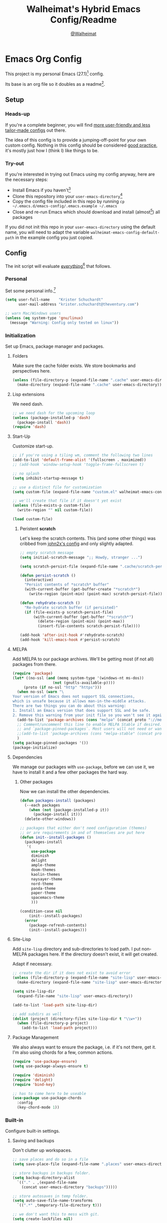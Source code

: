 #+TITLE: Walheimat's Hybrid Emacs Config/Readme
#+AUTHOR: [[https://gitlab.com/Walheimat][@Walheimat]]
#+OPTIONS: toc:nil

* Emacs Org Config

This project is my personal Emacs (27.1)[fn:1] config.

Its base is an org file so it doubles as a readme[fn:2].

#+TOC: headlines 3

** Setup

*** Heads-up

If you're a complete beginner,
you will find [[https://github.com/emacs-tw/awesome-emacs#starter-kit][more user-friendly and less tailor-made configs]] out there.

The idea of this config is to provide a jumping-off-point for your own custom config.
Nothing in this config should be considered _good practice_,
it's mostly just how I (think I) like things to be.

*** Try-out

If you're interested in trying out Emacs using my config anyway,
here are the necessary steps:

+ Install Emacs if you haven't[fn:3]
+ Clone this repository into your =user-emacs-directory=[fn:4]
+ Copy the config file included in this repo by running =cp ~/.emacs.d/emacs-config/.emacs.example ~/.emacs=
+ Close and re-run Emacs which should download and install (almost[fn:5]) all packages

If you did not init this repo in your =user-emacs-directory= using the default name,
you will need to adapt the variable =walheimat-emacs-config-default-path= in the example config you just copied.

** Config

The init script will evaluate _everything_[fn:6] that follows.

*** Personal

Set some personal info.[fn:7]

#+BEGIN_SRC emacs-lisp
(setq user-full-name    "Krister Schuchardt"
      user-mail-address "krister.schuchardt@theventury.com")

;; warn Mac/Windows users
(unless (eq system-type 'gnu/linux)
  (message "Warning: Config only tested on linux"))
#+END_SRC

*** Initialization

Set up Emacs, package manager and packages.

**** Folders

Make sure the cache folder exists.
We store bookmarks and perspectives here.

#+BEGIN_SRC emacs-lisp
(unless (file-directory-p (expand-file-name ".cache" user-emacs-directory))
  (make-directory (expand-file-name ".cache" user-emacs-directory)))
#+END_SRC

**** Lisp extensions

We need dash.

#+BEGIN_SRC emacs-lisp
;; we need dash for the upcoming loop
(unless (package-installed-p 'dash)
  (package-install 'dash))
(require 'dash)
#+END_SRC

**** Start-Up

Customize start-up.

#+BEGIN_SRC emacs-lisp
;; if you're using a tiling wm, comment the following two lines
(add-to-list 'default-frame-alist '(fullscreen . maximized))
;; (add-hook 'window-setup-hook 'toggle-frame-fullscreen t)

;; no splash
(setq inhibit-startup-message t)

;; use a distinct file for customization
(setq custom-file (expand-file-name "custom.el" walheimat-emacs-config-default-path))

;; we'll create that file if it doesn't yet exist
(unless (file-exists-p custom-file)
  (write-region "" nil custom-file))

(load custom-file)
#+END_SRC

***** Peristent *scratch*

Let's keep the scratch contents.
This (and some other things) was cribbed from [[https://www.john2x.com/emacs.html][john2x's config]] and only slightly adapted.

#+BEGIN_SRC emacs-lisp
;; empty scratch message
(setq initial-scratch-message ";; Howdy, stranger ...")

(setq scratch-persist-file (expand-file-name ".cache/scratch-persist" user-emacs-directory))

(defun persist-scratch ()
  (interactive)
  "Persist contents of *scratch* buffer"
  (with-current-buffer (get-buffer-create "*scratch*")
    (write-region (point-min) (point-max) scratch-persist-file)))

(defun rehydrate-scratch ()
  "Re-hydrate scratch buffer (if persisted)"
  (if (file-exists-p scratch-persist-file)
      (with-current-buffer (get-buffer "*scratch*")
        (delete-region (point-min) (point-max))
        (insert-file-contents scratch-persist-file))))

(add-hook 'after-init-hook #'rehydrate-scratch)
(add-hook 'kill-emacs-hook #'persist-scratch)
#+END_SRC

**** MELPA

Add MELPA to our package archives.
We'll be getting most (if not all) packages from there.

#+BEGIN_SRC emacs-lisp
(require 'package)
(let* ((no-ssl (and (memq system-type '(windows-nt ms-dos))
                  (not (gnutls-available-p))))
     (proto (if no-ssl "http" "https")))
  (when no-ssl (warn "\
Your version of Emacs does not support SSL connections,
which is unsafe because it allows man-in-the-middle attacks.
There are two things you can do about this warning:
1. Install an Emacs version that does support SSL and be safe.
2. Remove this warning from your init file so you won't see it again."))
  (add-to-list 'package-archives (cons "melpa" (concat proto "://melpa.org/packages/")) t)
  ;; Comment/uncomment this line to enable MELPA Stable if desired.  See `package-archive-priorities`
  ;; and `package-pinned-packages`. Most users will not need or want to do this.
  ;;(add-to-list 'package-archives (cons "melpa-stable" (concat proto "://stable.melpa.org/packages/")) t)
  )
(setq package-pinned-packages '())
(package-initialize)
#+END_SRC

**** Dependencies

We manage our packages with =use-package=, before we can use it,
we have to install it and a few other packages the hard way.

***** Other packages

Now we can install the other dependencies.

#+BEGIN_SRC emacs-lisp
(defun packages-install (packages)
  (--each packages
    (when (not (package-installed-p it))
      (package-install it)))
  (delete-other-windows))

;; packages that either don't need configuration (themes)
;; or are requirements in and of themselves are put here
(defun init--install-packages ()
  (packages-install
   '(
     use-package
     diminish
     delight
     ample-theme
     doom-themes
     kaolin-themes
     naysayer-theme
     nord-theme
     panda-theme
     paper-theme
     spacemacs-theme
     )))

(condition-case nil
    (init--install-packages)
  (error
    (package-refresh-contents)
    (init--install-packages)))
#+END_SRC

**** Site-Lisp

Add =site-lisp= directory and sub-directories to load path.
I put non-MELPA packages here.
If the directory doesn't exist, it will get created.

Adapt if necessary.

#+BEGIN_SRC emacs-lisp
;; create the dir if it does not exist to avoid error
(unless (file-directory-p (expand-file-name "site-lisp" user-emacs-directory))
  (make-directory (expand-file-name "site-lisp" user-emacs-directory)))

(setq site-lisp-dir
  (expand-file-name "site-lisp" user-emacs-directory))

(add-to-list 'load-path site-lisp-dir)

;; add subdirs as well
(dolist (project (directory-files site-lisp-dir t "\\w+"))
  (when (file-directory-p project)
    (add-to-list 'load-path project)))
#+END_SRC

**** Package Management

We also always want to ensure the package, i.e. if it's not there, get it.
I'm also using chords for a few, common actions.

#+BEGIN_SRC emacs-lisp
(require 'use-package-ensure)
(setq use-package-always-ensure t)

(require 'diminish)
(require 'delight)
(require 'bind-key)

;; has to come here to be useable
(use-package use-package-chords
  :config
  (key-chord-mode 1))
#+END_SRC

*** Built-in

Configure built-in settings.

**** Saving and backups

Don't clutter up workspaces.

#+BEGIN_SRC emacs-lisp
;; save places and do so in a file
(setq save-place-file (expand-file-name ".places" user-emacs-directory))

;; store backups in backups folder.
(setq backup-directory-alist
  `(("." . ,(expand-file-name
    (concat user-emacs-directory "backups")))))

;; store autosaves in temp folder.
(setq auto-save-file-name-transforms
  `((".*" ,temporary-file-directory t)))

;; we don't want this to mess with git.
(setq create-lockfiles nil)
#+END_SRC

**** Prettifying

Easy on the eyes.

#+BEGIN_SRC emacs-lisp
;; a bunch of useful modes
(show-paren-mode 1)
(global-auto-revert-mode t)
(global-hl-line-mode)
;; (add-hook 'prog-mode-hook 'linum-mode)
;; (add-hook 'prog-mode-hook 'display-line-numbers-mode)
(global-prettify-symbols-mode +1)
;; (global-whitespace-mode)
(save-place-mode 1)
(tool-bar-mode -1)
(menu-bar-mode -1)
(scroll-bar-mode -1)
(global-font-lock-mode 1)
(delete-selection-mode 1)

;; trying to not touch the mouse as much
;; (mouse-avoidance-mode 'banish)

;; simple y/n is enough
(defalias 'yes-or-no-p 'y-or-n-p)

;; I want my comments slanted and my keywords bold
;; the FiraCode font does not support this
(defun my-font-lock-hook ()
  "Slanted and enchanted."
  (set-face-attribute 'font-lock-comment-face nil :slant 'italic)
  (set-face-attribute 'font-lock-keyword-face nil :weight 'bold))

(add-hook 'font-lock-mode-hook 'my-font-lock-hook)

;; huge cursor
;; (setq x-stretch-cursor t)
#+END_SRC

**** Reasonable Settings

Make things snappier.

#+BEGIN_SRC emacs-lisp
(setq mouse-yank-at-point       t
      show-paren-delay          0.0
      read-process-output-max   (* 1024 1024) ;; 1mb
      sentence-end-double-space nil
      echo-keystrokes           0.1)
#+END_SRC

**** Indentation

I (generally) prefer tabs over spaces.
To make this work, we need to tweak a few things.

#+BEGIN_SRC emacs-lisp
(setq custom-tab-width 4)

(defun disable-tabs ()
  "Disable indent-tabs-mode."
  (interactive)
  (setq indent-tabs-mode nil))

(defun enable-tabs  ()
  "Use TAB key and turn on indent-tabs-mode."
  (interactive)
  (local-set-key (kbd "TAB") 'tab-to-tab-stop)
  (setq indent-tabs-mode t)
  (setq tab-width custom-tab-width))

(setq-default python-indent-offset    custom-tab-width ;; Python
              js-indent-level         custom-tab-width ;; Javascript
              electric-indent-inhibit t)

(setq backward-delete-char-untabify-method 'hungry)
#+END_SRC

**** Key Bindings

Change up the key bindings a bit.

I try to have most actions use user-reserved =C-c <key>= combinations,
but some =C-x <key>= mappings snuck in.

If you want to see all personal keybindings, execute =describe-personal-keybindings=.

+ =C-c a <key>= opens today's (=t=), this week's (=w=) or my personal (=p=) agenda.
+ =C-c b <key>= toggle (=t=) or shows (=s=) bookmarks.
+ =C-c c <key>= to duplicate (=d=) the current line, kill (=k=) other buffers and (=o=) open with outside program.
+ =C-c d= for docker actions.
+ =C-c t <key>= opens eshell (=e=), ansi-term (=a=) or vterm (=v=).
+ =C-c f <key>= runs ag (=a= for generic, =p= for in-project search). _Requires ag_!
+ =C-c g= opens magit status.
+ =C-c j= dumb-jumps.
+ =C-c l <key>= interacts with projects.
+ =C-c m <key>= for multiple cursors.
+ =C-c n n= opens treemacs.
+ =C-c o= for code-folding.
+ =C-c p <key>= interacts with perspectives.
+ =C-c q <key>= interacts with fly-checking.
+ =C-x r s= restarts.
+ =C-c s= uses swiper to search.
+ =C-c v <key>= jumps to char (=c=) or line (=v=) with avy.
+ =C-+= expands region.
+ =C-x C-c= opens this config org file.
+ =C-x r q= (really) quits.
+ =C-z=/=C-S-z= undos/redos.
+ =<key-chord> # #= (un-)comments.
+ =M-o= goes to the "other" window or the last buffer.
+ =M-x= opens smex.
+ =s-k= kills the whole line.
+ =s-(S)-RET= will open an indented line above (below).

Note that all bindings for external packages are declared in the [[*Packages][packages]] section.

#+BEGIN_SRC emacs-lisp
(global-set-key (kbd "C-x r q") 'save-buffers-kill-terminal)
(global-set-key
  (kbd "C-x C-c")
  (lambda () (interactive)(switch-to-buffer (find-file-noselect (expand-file-name "configuration.org" walheimat-emacs-config-default-path)))))
#+END_SRC

**** Theme

Be sure to check out [[https://peach-melpa.org/][Peach Melpa]] to find a theme you like.

If you're using the =doom-modeline=, go for a =doom-*= theme.
Otherwise the colors might clash.

#+BEGIN_SRC emacs-lisp
;; two themes and a switch
(defcustom my-dark-emacs-theme 'kaolin-galaxy
  "The quote-unquote default emacs theme.")

(defcustom my-light-emacs-theme 'paper
  "The non-default emacs theme.")

(setq my-active-theme my-dark-emacs-theme)

(defun theme-light-switch (&optional selection)
  "Switch from light to dark theme and vice-versa."
  (interactive)
  (disable-theme my-active-theme)
  (cond ((or (equal my-active-theme my-dark-emacs-theme) (equal selection 'light))  
           (load-theme my-light-emacs-theme)
           (setq my-active-theme my-light-emacs-theme))
        ((or (equal my-active-theme my-light-emacs-theme) (equal selection 'dark))
           (load-theme my-dark-emacs-theme)
           (setq my-active-theme my-dark-emacs-theme))))

;; some themes require configuration, so we only load after intialization
(add-hook 'after-init-hook '(lambda()
  (load-theme my-dark-emacs-theme)
  ;; if you don't mind some transparency
  (transparency 99)))
#+END_SRC

**** Font

Prefer FiraCode (-> mononoki -> Liberation -> DejaVu).
If Emacs runs with the custom argument =--bigger=, the default font size is 14 (instead of 10).

To get support for ligatures, install the symbol font from [[https://github.com/tonsky/FiraCode/files/412440/FiraCode-Regular-Symbol.zip][here]].

#+BEGIN_SRC emacs-lisp
(defun font-candidate (&rest fonts)
  "Return the first available font from a list of fonts."
  (--first (find-font (font-spec :name it)) fonts))

(set-face-attribute 'default nil :font (font-candidate '"Fira Code 12" "mononoki 12" "Liberation Mono 12" "DejaVu Sans Mono 12"))

(defun found-custom-arg (switch)
  "Check for custom arg and delete it right away so emacs doesn't complain."
  (let ((found-switch (member switch command-line-args)))
    (setq command-line-args (delete switch command-line-args))
    found-switch))

(if (found-custom-arg "--bigger")
  (set-default-font (font-candidate '"Fira Code 14" "mononoki 14" "Liberation Mono 14" "DejaVu Sans Mono 14")))
#+END_SRC

**** Zoning

Zone out after a couple of minutes.

#+BEGIN_SRC emacs-lisp
(require 'zone)
(zone-when-idle 180)
#+END_SRC

**** Time

I want to see the time sometimes (fullscreen).
I don't want to see the CPU load though.

#+BEGIN_SRC emacs-lisp
(setq display-time-default-load-average nil
      display-time-format               "%k:%M ")

;; note that turning this on will persist the mode in your custom.el,
;; so delete it from there if you want it gone again
(display-time-mode -1)
#+END_SRC

**** Additional Functions

Better (?) garbage collection, transparency,
and treemacs buffer check.

#+BEGIN_SRC emacs-lisp
;; check if buffer is treemacs buffer
;; similar to minibufferp
(defun treemacsbufferp ()
  "Check if this is the treemacs buffer."
  (eq (current-buffer) (treemacs-get-local-buffer)))

;; trick garbage collection
(defvar hundred-mb (* 1024 1024 100))
(defun my-minibuffer-setup-hook ()
  (setq gc-cons-threshold most-positive-fixnum))
(defun my-minibuffer-exit-hook ()
  (setq gc-cons-threshold hundred-mb))

(add-hook 'minibuffer-setup-hook #'my-minibuffer-setup-hook)
(add-hook 'minibuffer-exit-hook  #'my-minibuffer-exit-hook)

;; transparency
(defun transparency (value)
  "Sets the transparency of the frame window. 0=transparent/100=opaque"
  (interactive "nTransparency Value 0 - 100 opaque:")
  (set-frame-parameter (selected-frame) 'alpha value))

;; creating parent dirs
(defun my-create-non-existent-directory ()
  (let ((parent-directory (file-name-directory buffer-file-name)))
    (when (and (not (file-exists-p parent-directory))
      (y-or-n-p (format "Directory `%s' does not exist! Create it?" parent-directory)))
        (make-directory parent-directory t))))
(add-to-list 'find-file-not-found-functions #'my-create-non-existent-directory)
#+END_SRC

*** Packages
    
What follows is a list of MELPA packages that make Emacs even more awesome.

If you wish to know more about any of them, check out the list[fn:8] of repositories
at the end of this readme/configuration or the [[https://github.com/emacs-tw/awesome-emacs][awesome-emacs]] project.

Many packages bind keys.
Check the [[*Key Bindings][key bindings section]] if you need a list of all of them.

**** add-node-modules-path

Allows accessing a project's =node_modules=.

#+BEGIN_SRC emacs-lisp
(use-package add-node-modules-path)
#+END_SRC

**** ag

Highlight search results using the *Silver Searcher*.

This _requires_ the =ag= binary which you can get from [[https://github.com/ggreer/the_silver_searcher#installation][here]] (we will try
to download it automatically, but might fail).

#+BEGIN_SRC emacs-lisp
(use-package ag
  :ensure-system-package ag
  :init
  (setq ag-highlight-search t)
  :bind ("C-c f a" . ag)
        ("C-c f p" . ag-project))
#+END_SRC

**** all-the-icons

You need to install the icons yourself[fn:5].

#+BEGIN_SRC emacs-lisp
(use-package all-the-icons)

;; use it for dired
(use-package all-the-icons-dired
  :after all-the-icons
  :diminish
  :hook (dired-mode . all-the-icons-dired-mode))
#+END_SRC

**** ansi-term

Sometimes you need a terminal.

#+BEGIN_SRC emacs-lisp
(use-package term
  :bind ("C-c t a" . ansi-term))
#+END_SRC

**** auto-package-update

Keep packages updated (disabled for now).

#+BEGIN_SRC emacs-lisp
(use-package auto-package-update
  :disabled
  :init
  (setq auto-package-update-delete-old-versions t)
  (setq auto-package-update-hide-results        t)
  :config
  (auto-package-update-maybe))
#+END_SRC

**** avy

Jumping to (visible) lines and chars is fun if you are too lazy to use your mouse.

#+BEGIN_SRC emacs-lisp
(use-package avy
  :bind (("C-c v v" . avy-goto-line)
         ("C-c v c" . avy-goto-char)))
#+END_SRC

**** beacon

Help me find my cursor!

#+BEGIN_SRC emacs-lisp
(use-package beacon
  :config
  (beacon-mode 1)
  (setq beacon-color                             0.4
        beacon-blink-duration                    0.4
	beacon-size                              60
        beacon-blink-when-point-moves-vertically 2))
#+END_SRC

**** bm

Bookmarks are useful. I don't remember where I was. _Who are you?!_

#+BEGIN_SRC emacs-lisp
(use-package bm
  :init
  (setq-default bm-buffer-persistence t)
  (setq bm-restore-repository-on-load t
        bm-repository-file            (expand-file-name ".cache/bm-persist" user-emacs-directory)
        bm-annotate-on-create         t
        bm-highlight-style            'bm-highlight-only-fringe
        bm-cycle-all-buffers          t)
  :hook
  ((after-init   .      bm-repository-load)
   (after-save   .      bm-buffer-save)
   (kill-buffer  .      bm-buffer-save)
   (kill-emacs   .      (lambda nil
                          (bm-buffer-save-all)
                          (bm-repository-save)))
   (find-file    .      bm-buffer-restore)
   (after-revert .      bm-buffer-restore)
   (vc-before-checkin . bm-buffer-save))
  :bind
   (("C-c b s" . bm-show)
    ("C-c b n" . bm-next)
    ("C-c b b" . bm-toggle)))
#+END_SRC

**** company

Code-completion. In a box.

#+BEGIN_SRC emacs-lisp
(use-package company-box
  :diminish
  :hook (company-mode . company-box-mode))

(use-package company
  :delight " cmp"
  :init
  (setq company-prefer-capf           t
        company-minimum-prefix-length 3
        company-idle-delay            0.5)
  :hook (prog-mode . company-mode))

(use-package company-restclient
  :after company)

(use-package company-web
  :after company)
#+END_SRC

**** crux

Let's use =crux= for some editing magic.
Check the [[*Key Bindings][key bindings section]] for descriptions.

#+BEGIN_SRC emacs-lisp
(use-package crux
  :bind (("M-o"          . crux-other-window-or-switch-buffer)
         ("C-c c k"      . crux-kill-other-buffers)
         ;; need to find solution with treemacs open
         ("C-c c t"      . crux-transpose-windows)
         ("C-c c o"      . crux-open-with)
         ("S-s-<return>" . crux-smart-open-line-above)
	 ("s-<return>"   . crux-smart-open-line)
         ("s-k"          . crux-kill-whole-line)
         ("C-c c d"      . crux-duplicate-current-line-or-region)))
#+END_SRC

**** dap

Debugging using VSCode's DAP.
We register a node template for attaching to a Docker host.
I currently only use it for JavaScript and Python.

#+BEGIN_SRC emacs-lisp
(use-package dap-mode
  :delight " dap"
  :init
  ;; (require 'cl) ;; deprecated in 27
  (setq dap-python-executable       "python3"
        dap-auto-configure-features '(sessions locals breakpoints))
  :config
  (require 'dap-node)
  (require 'dap-python)
  (dap-register-debug-template
    "Node::Attach"
    (list :type "node"
          :request "attach"
          :remoteRoot "/usr/src/app"
	  :localRoot "/home/krister/theventury"
	  :port 9229
	  :name "Node::Attach"))
  :hook 
  ((js2-mode    . dap-mode)
   (python-mode . dap-mode)
   (dap-stopped . (lambda (arg) (call-interactively #'dap-hydra)))))
#+END_SRC

**** delight

Refine a couple of major-mode names.

#+BEGIN_SRC emacs-lisp
(use-package delight
  :config
  (delight 'js2-mode "js" :major)
  (delight 'emacs-lisp-mode "elisp" :major))
#+END_SRC

**** diff-hl

Refresh post magit.

#+BEGIN_SRC emacs-lisp
(use-package diff-hl
  :init
  (global-diff-hl-mode)
  :hook (magit-post-refresh . diff-hl-magit-post-refresh))
#+END_SRC

**** diminish

See individual =use-package= declarations as well, since we delight in/diminish them there.

#+BEGIN_SRC emacs-lisp
(use-package diminish
  :config
  (diminish 'eldoc-mode))
#+END_SRC

**** dimmer

Dim inactive frames.
Make dimmed frames a bit dimmer.

#+BEGIN_SRC emacs-lisp
(use-package dimmer
  :diminish
  :init
  (setq dimmer-fraction       0.3
        dimmer-adjustmentmode :both)  
  :config
  (dimmer-configure-org)
  (dimmer-configure-magit)
  (dimmer-configure-hydra)
  (dimmer-mode t))
#+END_SRC

**** dired-filter

This package is awesome.

#+BEGIN_SRC emacs-lisp
(use-package dired-filter
  :diminish "def")
#+END_SRC

**** docker

I use Docker a lot, don't always have to use the command line.

#+BEGIN_SRC emacs-lisp
(use-package docker
  :bind ("C-c d" . docker))
#+END_SRC

**** doom-modeline

Busier and prettier modeline.
Note that this packag requires you to install `all-the-icons` fonts[fn:5].

#+BEGIN_SRC emacs-lisp
(use-package doom-modeline
  :init
  (setq doom-modeline-project-detection 'projectile
        doom-modeline-minor-modes       t
        doom-modeline-buffer-encoding   nil)
  :config
  (doom-modeline-mode 1))
#+END_SRC

**** drag stuff

Use the default key bindings.

#+BEGIN_SRC emacs-lisp
(use-package drag-stuff
  :delight " drg"
  :hook (prog-mode . drag-stuff-mode)
  :config
  (drag-stuff-define-keys))
#+END_SRC

**** dumb-jump

Jump to definitions (in other files).
Configure it for =ivy=.

#+BEGIN_SRC emacs-lisp
(use-package dumb-jump
  :init
  (add-hook 'xref-backend-functions #'dumb-jump-xref-activate)
  (setq dumb-jump-selector       'ivy
        dumb-jump-force-searcher 'ag)
  :config
  (dumb-jump-mode)
  :bind ("C-c j" . xref-find-definitions))
#+END_SRC

**** eshell

Set up eshell.

#+BEGIN_SRC emacs-lisp
(use-package eshell
  :hook (eshell-mode . my-eshell-mode-hook)
  :bind ("C-c t e" . eshell))

(use-package esh-autosuggest)

(use-package eshell-prompt-extras)

(use-package eshell-syntax-highlighting
  :config
  (eshell-syntax-highlighting-global-mode))

(defun setup-eshell-ivy-completion ()
  (define-key eshell-mode-map [remap eshell-pcomplete] 'completion-at-point))

(defun my-eshell-mode-hook ()
  "Hooks for eshell mode."
  (esh-autosuggest-mode)
  (setup-eshell-ivy-completion))

;; override how clearing the eshell works
(defun eshell/clear ()
  "Clear the shell by truncating everything."
  (interactive)
  (let ((eshell-buffer-maximum-lines 0)) (eshell-truncate-buffer)))

(with-eval-after-load "esh-opt"
  (autoload 'epe-theme-lambda "eshell-prompt-extras")
  (setq eshell-highlight-prompt nil
        eshell-prompt-function 'epe-theme-lambda))
#+END_SRC

**** evilnc

Comment code like in =vim=, evil, evil =vim=.

#+BEGIN_SRC emacs-lisp
(use-package evil-nerd-commenter
  :chords ("##" . evilnc-comment-or-uncomment-lines))
#+END_SRC

**** expand-region

One thing that can be a bit tricky is selecting regions, not anymore.

#+BEGIN_SRC emacs-lisp
(use-package expand-region
  :bind ("C-+" . er/expand-region))
#+END_SRC

**** find-file-in-project

Finding files by name should be easy (disabled in favor of projectile for now).

#+BEGIN_SRC emacs-lisp
(use-package find-file-in-project)
#+END_SRC

**** fira-code

I use FiraCode, this mode allows us to use ligatures.

#+BEGIN_SRC emacs-lisp
(use-package fira-code-mode
  :diminish
  ;; use fira mode if it's the default font and the symbol font is installed
  :if (and (x-list-fonts "Fira Code Symbol") (string= "Fira Code" (face-attribute 'default :family)))
  :custom (fira-code-mode-disabled-ligatures '("[]" "x"))  ; ligatures you don't want
  :hook prog-mode)                                         ; mode to enable fira-code-mode in
#+END_SRC

**** flycheck

=flycheck= is for all of our linting/code quality needs.
I prefer pop-ups over mode-line info.

#+BEGIN_SRC emacs-lisp
;; (use-package flycheck-popup-tip)
(use-package flycheck
  :delight " fly"
  :init
  (setq flycheck-keymap-prefix (kbd "C-c q"))
  :hook ((flycheck-mode . my-use-eslint-from-node-modules)
         (flycheck-mode . my-use-tslint-from-node-modules)
	 (flycheck-mode . flycheck-popup-tip-mode)
))
#+END_SRC

**** flyspell

My spelling is bad.
Use American English for flyspell.

#+BEGIN_SRC emacs-lisp
(use-package flyspell
  :delight " fsp"
  :init
  (setq ispell-dictionary "american")
  (setq flyspell-issue-message-flag nil))

(use-package flyspell-correct
  :after flyspell
  :bind (:map flyspell-mode-map ("C-c q c" . flyspell-correct-wrapper)))

(use-package flyspell-correct-ivy
  :after flyspell-correct)
#+END_SRC

**** gitignore-mode

Syntax highlighting.

Necessary even for =.gitignore= files.

#+BEGIN_SRC emacs-lisp
(use-package gitignore-mode
  :mode "^.gitignore")
#+END_SRC

**** git-timemachine

If you want to go back in time and point fingers at the progenitors of doom.

#+BEGIN_SRC emacs-lisp
(use-package git-timemachine)
#+END_SRC

**** golden-ratio

Use the golden ratio.

#+BEGIN_SRC emacs-lisp
(use-package golden-ratio
  :diminish
  :config
  (golden-ratio-mode 1))
#+END_SRC

**** google-this

If you're too lazy to copy and paste.

#+BEGIN_SRC emacs-lisp
(use-package google-this
  :diminish
  :bind ("C-c u" . 'google-this-mode-submap)
  :config
  (google-this-mode 1))
#+END_SRC

**** highlight-indent-guides

Show indentation.

#+BEGIN_SRC emacs-lisp
(use-package highlight-indent-guides
  ;; don't need to see this
  :diminish highlight-indent-guides-mode
  :init
  (setq highlight-indent-guides-method 'character)
  :hook (prog-mode . highlight-indent-guides-mode))
#+END_SRC

**** highlight numbers

Make numbers stand out.

#+BEGIN_SRC emacs-lisp
(use-package highlight-numbers
  :hook (prog-mode . highlight-numbers-mode))

#+END_SRC

**** hl-todo

Highlight =TODO=, =FIXME= etc. in prog modes.

#+BEGIN_SRC emacs-lisp
(use-package hl-todo
  :hook (prog-mode . hl-todo-mode))
#+END_SRC

**** hydra

We use hydra to trigger grouped actions.

#+BEGIN_SRC emacs-lisp
(use-package hydra)
#+END_SRC

**** ivy

We use =ivy= for narrowing our options.
=swiper= is an alternative for normal search.

#+BEGIN_SRC emacs-lisp
;; change to ivy-switch-buffer if you don't use perspective
(defalias 'my-switch-buffer 'persp-ivy-switch-buffer)

(use-package swiper
  :after ivy
  :chords ((",." . my-switch-buffer))
  :bind ("C-c s" . swiper))

(use-package ivy
  :diminish
  :init
  (setq ivy-use-virtual-buffers      t
        enable-recursive-minibuffers t)
  :bind (("C-x b" . my-switch-buffer))
  :config
  (ivy-mode 1))

(defun ivy-rich-switch-buffer-icon (candidate)
 (with-current-buffer
      (get-buffer candidate)
    (let ((icon (all-the-icons-icon-for-mode major-mode)))
      (if (symbolp icon)
          (all-the-icons-icon-for-mode 'fundamental-mode)
        icon))))

(use-package ivy-rich
  :after ivy
  :init
  (setcdr (assq t ivy-format-functions-alist) #'ivy-format-function-line)
  (setq ivy-rich-display-transformers-list
      '(my-switch-buffer
        (:columns
         ((ivy-rich-switch-buffer-icon (:width 2))
          (ivy-rich-candidate (:width 30))
          (ivy-rich-switch-buffer-size (:width 7))
          (ivy-rich-switch-buffer-indicators (:width 4 :face error :align right))
          (ivy-rich-switch-buffer-major-mode (:width 12 :face warning))
          (ivy-rich-switch-buffer-project (:width 15 :face success))
          (ivy-rich-switch-buffer-path (:width (lambda (x) (ivy-rich-switch-buffer-shorten-path x (ivy-rich-minibuffer-width 0.3))))))
         :predicate
         (lambda (cand) (get-buffer cand)))))
  :config
  (ivy-rich-mode 1))
#+END_SRC

**** kaolin

This is a themes collection I sometimes pick from.

#+BEGIN_SRC emacs-lisp
(use-package kaolin-themes
  :init
  (setq kaolin-ocean-alt-bg                      t
        kaolin-themes-italic-comments            t
        kaolin-themes-git-gutter-solid           t
        ;; modeline border
	kaolin-themes-modeline-border            nil
        ;; distinct background for fringe and line numbers
        kaolin-themes-distinct-fringe            t
        ;; distinct colors for company popup scrollbar
        kaolin-themes-distinct-company-scrollbar t)
  :config
  ;; treemacs
  (kaolin-treemacs-theme))
#+END_SRC

**** kubernetes

Who doesn't like pods and stuff?

#+BEGIN_SRC emacs-lisp
(use-package kubernetes
  :commands (kubernetes-overview))
#+END_SRC

**** lsp

Prefer =capf=, bigger delay.

If you use Elixir, get the language server from [[https://github.com/elixir-lsp/elixir-ls][here]].

#+BEGIN_SRC emacs-lisp
;; you need to install the language server manually and point to the release
(setq elixir-ls-release-location (expand-file-name "ls/elixir" user-emacs-directory))
(if (file-exists-p (expand-file-name "language_server.sh" elixir-ls-release-location))
  (add-to-list 'exec-path elixir-ls-release-location)
  (add-hook 'elixir-mode-hook 'lsp))

(use-package lsp-mode
  :init
  (setq lsp-completion-provider :capf
        lsp-prefer-capf         t
        lsp-idle-delay          1.5)
  ;; (setq lsp-semantic-highlighting t)
  :config
  ;; ignore elixir build and dependency folders
  (add-to-list 'lsp-file-watch-ignored "[/\\\\]_build$")
  (add-to-list 'lsp-file-watch-ignored "[/\\\\]deps$"))

(use-package lsp-ui)
#+END_SRC

**** magit

Version control has never been this easy before.

#+BEGIN_SRC emacs-lisp
(use-package magit
  :bind ("C-c g" . magit-status))
#+END_SRC

**** mode-line-bell

Make the bell visual.

#+BEGIN_SRC emacs-lisp
(use-package mode-line-bell
  :config
  (mode-line-bell-mode))
#+END_SRC

**** multiple-cursors

Sometimes a lot of things are similarly wrong.
It's nice to change everything at once.

#+BEGIN_SRC emacs-lisp
(use-package multiple-cursors
  :bind
  (("C-c m n" . mc/mark-next-like-this)
   ("C-c m p" . mc/mark-previous-like-this)
   ("C-c m a" . mc/mark-all-like-this)))
#+END_SRC

**** mwim

Move where I want. Useful for comments.

#+BEGIN_SRC emacs-lisp
(use-package mwim
  :bind (("C-a" . mwim-beginning)
         ("C-e" . mwim-end)))
#+END_SRC

**** origami

Code folding. Unfortunately has some performance issues.

#+BEGIN_SRC emacs-lisp
(use-package origami
  :init
  (setq origami-fold-replacement "⋯")
  :hook (prog-mode . origami-mode)
  :bind (("C-c o" . origami-toggle-node)))
#+END_SRC

**** perspective

Have some perspective, man.

#+BEGIN_SRC emacs-lisp
;; default is "main"
(setq my-default-perspective "walheimat")

(use-package perspective
  :custom-face
  (persp-selected-face ((t (:weight bold :foreground "burlywood"))))
  :init
  (setq persp-modestring-dividers '("(" ")" "/")
        persp-initial-frame-name  my-default-perspective
        persp-state-default-file  (expand-file-name ".cache/persp-persist" user-emacs-directory)
        persp-mode-prefix-key     (kbd "C-c p"))
  :config
  (persp-mode))

;; not sure there's much benefit to this
(use-package persp-projectile
  :disabled
  :after perspective
  :bind ("C-c ö" . projectile-persp-switch-project))

;; no idea why putting this in :hook kills the package
(add-hook 'kill-emacs-hook #'persp-state-save)
#+END_SRC

**** prettier-js

Format code quickly.

#+BEGIN_SRC emacs-lisp
(use-package prettier-js
  :init
  ;; you might want to remove/edit this
  (setq prettier-js-args '("--print-width" "91")))
#+END_SRC

**** projectile

Projects in Emacs.
You don't really _need_ treemacs.

#+BEGIN_SRC emacs-lisp
(use-package projectile
  :diminish " pjt"
  :init
  (setq projectile-completion-system     'ivy
        projectile-mode-line-function    '(lambda() (format " {%s}" (projectile-project-name)))
        projectile-switch-project-action #'projectile-dired
        projectile-sort-order            'recentf)
  :config
  ;; (add-to-list 'projectile-globally-ignored-directories "node_modules")
  ;; (add-to-list 'projectile-globally-ignored-directories "build")
  (add-to-list 'projectile-other-file-alist '("org" "org_archive"))
  (add-to-list 'projectile-other-file-alist '("org_archive" "org"))
  (define-key projectile-mode-map (kbd "C-c l") 'projectile-command-map)
  (projectile-mode +1))
#+END_SRC

**** rainbow

Show colors in source code and make delimiters stand out.

#+BEGIN_SRC emacs-lisp
(use-package rainbow-delimiters
  :hook (prog-mode . rainbow-delimiters-mode))

(use-package rainbow-mode
  :diminish
  :hook (prog-mode . rainbow-mode))
#+END_SRC

**** restart-emacs

Sometimes I restart for fun.

#+BEGIN_SRC emacs-lisp
(use-package restart-emacs
  :init
  (setq restart-emacs-restore-frames t)
  :bind ("C-x r s" . restart-emacs))
#+END_SRC

**** restclient

Postman is passé.
I use a =.http= file extension for my request examples.

#+BEGIN_SRC emacs-lisp
(use-package restclient
  :mode ("\\.http\\'" . restclient-mode))
#+END_SRC

**** request

Not used yet, but will in the future.

#+BEGIN_SRC emacs-lisp
(use-package request)
#+END_SRC

**** s

String manipulation utility.

#+BEGIN_SRC emacs-lisp
(use-package s)
#+END_SRC

**** smartparens

Create a pairs automatically.

#+BEGIN_SRC emacs-lisp
(use-package smartparens
  :diminish smartparens-mode
  :init
  (require 'smartparens-config)
  :hook (prog-mode . smartparens-mode))
#+END_SRC

**** smeargle

Highlight sections by edit date.

#+BEGIN_SRC emacs-lisp
;; make it toggle
(defvar smeargle-on nil)

(defun smeargle-toggle ()
  (interactive)
  (if smeargle-on
    (progn
      (setq smeargle-on nil)
      (smeargle-clear))
    (progn
      (setq smeargle-on t)
      (smeargle))))

(use-package smeargle)
#+END_SRC

**** smex

Show completions for =M-x= in a buffer.

#+BEGIN_SRC emacs-lisp
(use-package smex
  :bind ("M-x" . smex))
#+END_SRC

**** smooth-scrolling

Smooth scrolling at the margins using =C-n= and =C-p=.

#+BEGIN_SRC emacs-lisp
(use-package smooth-scrolling
  :init
  (setq smooth-scroll-margin 4)
  :config
  (smooth-scrolling-mode 1))
#+END_SRC

**** so-long

This mode is included in Emacs > 27. Still using 26 here.

#+BEGIN_SRC emacs-lisp
(use-package so-long
  :config
  (global-so-long-mode 1))
#+END_SRC

**** symon

Show some system stats when nothing else is going on.

#+BEGIN_SRC emacs-lisp
(use-package symon
  :init
  (setq symon-sparkline-type 'bounded
        symon-delay          10
	symon-monitors
			     '(symon-linux-cpu-monitor
			       symon-linux-memory-monitor
			       symon-linux-network-rx-monitor
			       symon-linux-network-tx-monitor))
  :config
  (symon-mode))
#+END_SRC

**** telephone-line

A slightly nicer mode-line (disabled in favor of doom-modeline for now).

#+BEGIN_SRC emacs-lisp
(use-package telephone-line
  :disabled
  :init
  (setq telephone-line-lhs
    '((evil   . (telephone-line-buffer-segment))
      (accent . (telephone-line-vc-segment))
      (nil    . (telephone-line-minor-mode-segment
		 telephone-line-process-segment))))
  (setq telephone-line-rhs
    '((nil    . (telephone-line-misc-info-segment
                 telephone-line-flycheck-segment))
      (accent . (telephone-line-major-mode-segment))
      (evil  . (telephone-line-airline-position-segment))))
  (setq telephone-line-primary-right-separator 'telephone-line-identity-left
        telephone-line-secondary-right-separator 'telephone-line-identity-hollow-left
        telephone-line-primary-left-separator 'telephone-line-identity-right
        telephone-line-secondary-left-separator 'telephone-line-identity-hollow-right)
  :config
  (telephone-line-mode t))
#+END_SRC

**** treemacs

I'm now a fan of =dired=, but sometimes the "ineluctable modality of the 
visible" is nice, so let's show some _dirs_.

#+BEGIN_SRC emacs-lisp
(use-package treemacs
  :disabled
  :defer t
  :init
  (with-eval-after-load 'winum
    (define-key winum-keymap (kbd "M-0") #'treemacs-select-window))
  :config
  (progn
    (setq treemacs-indentation                   1
          treemacs-width                         35
	  treemacs-position                      'left
	  treemacs-move-forward-on-expand        t
	  treemacs-follow-after-init             nil
          treemacs-indentation-string            " ⁝ "
          treemacs-is-never-other-window         t
	  treemacs-no-delete-other-windows       nil
          treemacs-persist-file                  (expand-file-name ".cache/treemacs-persist" user-emacs-directory)
          treemacs-show-hidden-files             t
          treemacs-file-event-delay              1000)

    (treemacs-follow-mode t)
    (treemacs-filewatch-mode t)
    (treemacs-fringe-indicator-mode t)

    (pcase (cons (not (null (executable-find "git")))
               (not (null treemacs-python-executable)))
      (`(t . t)
        (treemacs-git-mode 'deferred))
      (`(t . _)
        (treemacs-git-mode 'extended))))
  :bind
    (:map global-map
        ("M-0"       . treemacs-select-window)
        ("C-c n 1"   . treemacs-delete-other-windows)
        ("C-c n n"   . treemacs)
        ("C-c n b"   . treemacs-bookmark)
        ("C-c n M-t" . treemacs-find-tag)))

;; (use-package treemacs-evil
;;   :after treemacs evil)

(use-package treemacs-projectile
  :disabled
  :after treemacs projectile)

(use-package treemacs-icons-dired
  :disabled
  :after treemacs dired
  :config (treemacs-icons-dired-mode))

(use-package treemacs-magit
  :disabled
  :after treemacs magit)

;; this supposedly works with perspective but it fails
(use-package treemacs-persp
  :disabled
  :after treemacs persp-mode
  :config (treemacs-set-scope-type 'Perspectives))

;; start with treemacs open (or not)
;; (treemacs)
#+END_SRC

**** undo-fu

Undoing un-undoing is weird in Emacs.

#+BEGIN_SRC emacs-lisp
(use-package undo-fu
  :init
  (global-unset-key (kbd "C-z"))
  :bind ("C-z"   . undo-fu-only-undo)
        ("C-S-z" . undo-fu-only-redo))
#+END_SRC

**** use-package-ensure-system-package

Ensure binaries.

#+BEGIN_SRC emacs-lisp
(use-package use-package-ensure-system-package)
#+END_SRC

**** vterm

Vterm might require you to have built Emacs from source.
Also, if you're on an older Ubuntu version (like my work PC),
the =libvterm= package might be too old. 

#+BEGIN_SRC emacs-lisp
(unless (version< emacs-version "27.0")
  (use-package vterm
    :bind ("C-c t v" . vterm)
    :config
    (setq vterm-kill-buffer-on-exit t)))
#+END_SRC

**** which-key

Show the next possible key presses towards an action.

#+BEGIN_SRC emacs-lisp
(use-package which-key
  :diminish
  :init
  ;; big enough to not mess up avy line search
  (setq which-key-idle-delay 1.5)
  :config
  (which-key-mode))
#+END_SRC

**** writeroom-mode

Create a room of one's own.
I use a different (light) theme here.

#+BEGIN_SRC emacs-lisp
(use-package writeroom-mode
  :hook ((writeroom-mode-enable  . (lambda() (theme-light-switch 'light)))
         (writeroom-mode-disable . (lambda() (theme-light-switch 'dark))))
  :bind ("C-c w" . writeroom-mode))
#+END_SRC

**** yasnippet

Use snippets in prog mode buffers.
Because I also use company, =yas-expand= is mapped to =C-c y=.

#+BEGIN_SRC emacs-lisp
(use-package yasnippet-snippets
  :after yasnippet
  :config
  (yas-reload-all))

(use-package yasnippet
  :delight " yas"
  :init
  (define-key yas-minor-mode-map (kbd "<tab>") nil)
  (define-key yas-minor-mode-map (kbd "TAB") nil)
  (define-key yas-minor-mode-map (kbd "C-c y") #'yas-expand)
  ;; :config
  ;; (add-hook 'company-mode-hook (lambda ()
  ;;   (substitute-key-definition 'company-complete-common
  ;;                              'company-yasnippet-or-completion
  ;;                               company-active-map)))
  :hook (prog-mode . yas-minor-mode))

;; (defun company-yasnippet-or-completion ()
;;   (interactive)
;;   (let ((yas-fallback-behavior nil))
;;     (unless (yas-expand)
;;       (call-interactively #'company-complete-common))))
#+END_SRC

**** zoom

Use the golden ratio between (in-)active buffers.

This is buggy sometimes, so I prefer =golden-ratio=.

#+BEGIN_SRC emacs-lisp
(use-package zoom
 :disabled
 :diminish
 :init 
 (custom-set-variables
   '(zoom-size '(0.618 . 0.618)))
 :config
 (zoom-mode 1))
#+END_SRC

*** Mode Configs

Configure modes.

**** angular mode

You might think Angular is dead and you'd be right but not everyone knows yet.

#+BEGIN_SRC emacs-lisp
(use-package angular-mode
  :mode ("\\.component.css\\'" . css-mode)
  :init
  ;; adapt, obviouisly
  (setq lsp-clients-angular-language-server-command
    '("node"
      "/home/krister/.config/nvm/12.16.1/lib/node_modules/@angular/language-server"
      "--ngProbeLocations"
      "/home/krister/.config/nvm/12.16.1/lib/node_modules"
      "--tsProbeLocations"
      "/home/krister/.config/nvm/12.16.1/lib/node_modules"
      "--stdio")))
#+END_SRC

**** crontab mode

It's time to deal with this.

#+BEGIN_SRC emacs-lisp
(use-package crontab-mode)
#+END_SRC

**** lisp mode

Enable =flycheck=.

#+BEGIN_SRC emacs-lisp
(defun my-elisp-mode-hook ()
  "Hooks for lisp interaction mode."
  (flycheck-mode 1))

(add-hook 'emacs-lisp-mode-hook 'my-elisp-mode-hook)
#+END_SRC

**** css mode

Just activate flycheck and tabs for now.

#+BEGIN_SRC emacs-lisp
(defun my-css-mode-hook ()
  "Hooks for css mode."
  (add-node-modules-path)
  (enable-tabs)
  (flycheck-mode))

(add-hook 'css-mode-hook 'my-css-mode-hook)
#+END_SRC

**** dockerfile mode

Make =Dockerfiles= look nice.

#+BEGIN_SRC emacs-lisp
(use-package dockerfile-mode
  :mode "^Dockerfile")
#+END_SRC

**** elixir mode

Enable =flycheck=.

#+BEGIN_SRC emacs-lisp
(use-package elixir-mode
  :hook (elixir-mode . my-elixir-mode-hook))

(defun my-elixir-mode-hook ()
  "Hooks for elixir mode."
  (lsp)
  (flycheck-mode))
#+END_SRC

**** haskell mode

Don't use haskell much yet.

#+BEGIN_SRC emacs-lisp
(use-package haskell-mode)
#+END_SRC

**** json mode

Enable =flycheck=.

#+BEGIN_SRC emacs-lisp
(use-package json-mode
  :hook (json-mode . flycheck-mode))
#+END_SRC

**** js2 mode

Enable =flycheck= and disable internal checker.

#+BEGIN_SRC emacs-lisp
(use-package js2-mode
  :mode "\\.js\\'"
  :init
  (setq-default js2-show-parse-errors nil
                js2-strict-missing-semi-warning nil)
  :hook (js2-mode . my-js2-mode-hook))

(defun my-js2-mode-hook ()
  "Hooks for js2 mode."
  (enable-tabs)
  (add-node-modules-path)
  (flycheck-mode 1)
  (rainbow-delimiters-mode)
  (add-hook 'local-write-file-hooks
    (lambda ()
      (delete-trailing-whitespace)
        nil))
)
#+END_SRC

**** lua mode

Why not. It can be awesome.

#+BEGIN_SRC emacs-lisp
(use-package lua-mode)
#+END_SRC

**** markdown mode

Markdown. Sometimes you need it.

#+BEGIN_SRC emacs-lisp
(use-package markdown-mode)
#+END_SRC

**** org mode

Org mode is the best thing about Emacs. Check out the [[https://orgmode.org/manual/][manual]].

***** The Mode Itself

Use bullets mode and make the ellipses bendy arrows. When a =TODO= is =DONE=, log a note.
We also make the sequence from =TODO= to =DONE= more granular and add another =DONE=-like
state =CANCELLED=.

#+BEGIN_SRC emacs-lisp
(use-package org-bullets
  :hook (org-mode . (lambda() (org-bullets-mode t))))

;; use org-mode for presentations
(use-package org-present)

;; change if necessary
(defconst my-org-directory (expand-file-name "org" "~"))
(unless (file-directory-p my-org-directory)
  (make-directory my-org-directory))

(use-package org
  ;; disable drag-stuff-mode in org-mode
  :hook (org-mode . (lambda() (drag-stuff-mode -1)))
  :config
  ;; sometimes md export is missing
  (require 'ox-md nil t)
  :init
  (setq org-ellipsis                   "↷"
	org-log-done                   t
	org-startup-truncated          nil
        org-startup-folded             'showeverything
	org-directory                  my-org-directory
	org-default-notes-file         (concat org-directory "/notes.org")
	org-startup-with-inline-images t
	org-todo-keywords
	  '((sequence "TODO(t)" "IN PROGRESS(p)" "WAITING(w)" "|" "DONE(d)" "CANCELLED(c)")))
  (add-to-list 'org-global-properties
               '("Effort_ALL". "30m 1h 2h 4h 6h 1d 2d")))

(setq org-log-done                           'note
      org-clock-idle-time                    nil
      org-clock-continuously                 nil
      org-clock-persist                      t
      org-clock-in-switch-to-state           "IN PROGRESS"
      org-clock-in-resume                    nil
      org-clock-report-include-clocking-task t
      org-clock-out-remove-zero-time-clocks  t
      ;; Too many clock entries clutter up a heading
      org-log-into-drawer                    t
      org-clock-into-drawer                  1)

(require 'org-install)
(setq org-modules                     '(org-habit org-info)
      org-habit-graph-column          105
      ;; this doesn't seem to affect anything
      org-archive-subtree-save-file-p t)

(org-load-modules-maybe t)

(defun org-make-habit()
    (interactive)
    (org-set-property "STYLE" "habit"))

(setq org-use-speed-commands t
      org-speed-commands-user
      '(
        ("w" widen)
        ("n" org-narrow-to-subtree)
	;; defaults are I and O
	("i" org-clock-in)
	("o" org-clock-out)
        ("a" org-archive-subtree)
        ("r" org-clock-report)))

;; tags differentiated by # and @
(setq org-tag-alist '(
  ;; depth
  ("#immersive" . ?i)
  ("#process"   . ?p)
  ;; context
  ("@work"      . ?w)
  ("@home"      . ?h)
  ("@away"      . ?a)
  ("@repeated"  . ?r)
  ;; time
  ("@short"     . ?<)
  ("@medium"    . ?=)
  ("@long"      . ?>)
  ;; energy
  ("@easy"      . ?1)
  ("@average"   . ?2)
  ("@challenge" . ?3)
  ;; category
  ("@dev"       . ?d)
  ("@bla"       . ?b)
  ("@edu"       . ?e)
))
#+END_SRC

***** Agendas

Everything concerning agendas.
This is mostly based on [[https://github.com/mwfogleman/.emacs.d/blob/master/michael.org][mwfogleman]]'s emacs config.

#+BEGIN_SRC emacs-lisp
(use-package org-super-agenda
  :init
  (org-super-agenda-mode)
  (defun my-org-super-agenda ()
    (interactive)
    (let ((org-super-agenda-groups
           '((:name "Schedule"
                    :time-grid t)
	     (:discard (:anything t))
             )))
      (org-agenda nil "a")))

  (defun my-org-super-agenda-today ()
    (interactive)
    (let ((org-super-agenda-groups
           '((:name "Schedule"
              :time-grid t)
             (:name "Unscheduled"
              :scheduled nil)
	     (:name "Leftovers"
              :and (
                :todo ("IN PROGRESS" "WAITING")
                :scheduled past
                :not (:tag "@repeated")))
	     (:discard (:anything t))
	      )))
      (org-agenda nil "a")
      (org-agenda-day-view)))

  (defun my-personal-agenda ()
    (interactive)
    (let ((org-super-agenda-groups
           '((:discard (:tag ("@work"))))))
      (org-agenda nil "a")
      (org-agenda-day-view)))

  (bind-keys ("C-c a t" . my-org-super-agenda-today)
             ("C-c a p" . my-personal-agenda)
             ("C-c a w" . my-org-super-agenda)))

;; we hide all @-tags
(setq org-agenda-hide-tags-regexp "@")

;; I put all of my tasks into a subfolder `tasks` inside the org directory
(defconst my-agenda-tasks-directory
  (expand-file-name "tasks" org-directory)
  "One-size-fits-all directory for agenda tasks.")
(unless (file-directory-p my-agenda-tasks-directory)
  (make-directory my-agenda-tasks-directory))
(setq org-agenda-files `(,my-agenda-tasks-directory))

;; more cool stuff rom mwfogleman's emacs.d
(defhydra hydra-org-clock (:color blue :hint nil)
  "
Clock   In/out^     ^Edit^   ^Summary     (_?_)
-----------------------------------------
        _i_n         _e_dit   _g_oto entry
        _c_ontinue   _q_uit   _d_isplay
        _o_ut        ^ ^      _r_eport
      "
  ("i" org-clock-in)
  ("o" org-clock-out)
  ("c" org-clock-in-last)
  ("e" org-clock-modify-effort-estimate)
  ("q" org-clock-cancel)
  ("g" org-clock-goto)
  ("d" org-clock-display)
  ("r" org-clock-report)
  ("?" (org-info "Clocking commands")))

(defhydra hydra-org-agenda-clock (:color blue :hint nil)
  "
Clock   In/out^
-----------------------------------------
        _i_n
        _g_oto entry
        _o_ut
        _q_uit
      "
  ("i" org-agenda-clock-in)
  ("o" org-agenda-clock-out)
  ("q" org-agenda-clock-cancel)
  ("g" org-agenda-clock-goto))

(bind-keys :map org-mode-map
           ("C-c h" . hydra-org-clock/body)
           :map org-agenda-mode-map
           ("C-c h" . hydra-org-agenda-clock/body))
#+END_SRC

**** python mode

Enable =flycheck=.
This mode is built-in.

#+BEGIN_SRC emacs-lisp
(use-package python
  :hook (python-mode . my-python-mode-hook)
  :init
  ;; use python3 as default python command
  (setq py-python-command        "python3"
        python-shell-interpreter "python3"))

(defun my-python-mode-hook ()
  "Hooks for python mode."
  (message "Sssnake_case!")
  (flycheck-mode 1)
  (add-hook 'local-write-file-hooks
    (lambda ()
      (delete-trailing-whitespace)
        nil)))
#+END_SRC

**** rjsx mode

Pretty much like js2.

#+BEGIN_SRC emacs-lisp
(use-package rjsx-mode
  :mode "\\.jsx\\'"
  :hook (rjsx-mode . my-rjsx-mode-hook))

(defun rjsx-indent ()
  (interactive)
  (setq-local indent-line-function 'js-jsx-indent-line))

(defun my-rjsx-mode-hook ()
  "Hooks for rjsx mode."
  (add-node-modules-path)
  (enable-tabs)
  (flycheck-mode)
  (rjsx-indent)
  (add-hook 'local-write-file-hooks
    (lambda ()
      (delete-trailing-whitespace)
        nil)))
#+END_SRC

**** typescript mode

Enable =lsp=, =flycheck=.

#+BEGIN_SRC emacs-lisp
(use-package typescript-mode
  :mode "\\.ts\\'"
  :hook (typescript-mode . my-typescript-mode-hook))

(defun my-typescript-mode-hook ()
  "Hooks for typescript mode."
  (enable-tabs)
  (add-node-modules-path)
  (flycheck-mode 1)
  (lsp)
  (add-hook 'local-write-file-hooks
    (lambda ()
      (delete-trailing-whitespace)
        nil)))
#+END_SRC

**** web mode

Web mode uses =flycheck=, prompts user if =lsp= should be enabled.

#+BEGIN_SRC emacs-lisp
(use-package web-mode
  :hook (web-mode . my-web-mode-hook)
  :init
  (setq web-mode-comment-style 2)
  :mode ("\\.vue\\'"
         "\\.component.html\\'"
         "\\.ejs\\'"))

(defun my-web-mode-hook ()
  "Hooks for web mode."
  (enable-tabs)
  (web-mode-use-tabs)
  (add-node-modules-path)
  (if (y-or-n-p "Do you want to enable lsp?")
        (lsp))
  (flycheck-mode)
  (add-hook 'local-write-file-hooks
    (lambda ()
      (delete-trailing-whitespace)
        nil)))
#+END_SRC

**** yaml mode

Sometimes you need YAMLs.

#+BEGIN_SRC emacs-lisp
(use-package yaml-mode)
#+END_SRC

*** Tweaks

Some things don't always work out-of-the-box.

**** Finding ESLint

ESLint configs can be found using a file, not a directory.

#+BEGIN_SRC emacs-lisp
(defun flycheck-eslint-config-exists-p ()
  "Whether there is a valid eslint config for the current buffer."
  (let* ((executable (flycheck-find-checker-executable 'javascript-eslint))
         (exitcode (and executable (call-process executable nil nil nil
                                                 "--print-config" ".eslintrc"))))
    (eq exitcode 0)))
#+END_SRC

**** Switch Between Language Server and TSLint

This is not good code, but =lsp= doesn't play nice with =tslint=.

#+BEGIN_SRC emacs-lisp
(defun switch-to-tslint ()
  (lsp-disconnect)
  (setq flycheck-checker 'typescript-tslint))

(defun switch-back-to-lsp ()
  (lsp)
  (setq flycheck-checker 'lsp))

(defun tslint ()
  (interactive)
  (if (bound-and-true-p lsp-mode)
      (switch-to-tslint)
    (switch-back-to-lsp)))
#+END_SRC

**** Loading ESLint/TSLint

Use the locally installed =eslint= and =tslint= binaries.

#+BEGIN_SRC emacs-lisp
  (defun my-use-eslint-from-node-modules ()
    (let* ((root (locate-dominating-file
		  (or (buffer-file-name) default-directory)
		  "node_modules"))
	   (eslint
	    (and root
		 (expand-file-name "node_modules/.bin/eslint"
				 root))))
      (when (and eslint (file-executable-p eslint))
	(setq-local flycheck-javascript-eslint-executable eslint))))

  (defun my-use-tslint-from-node-modules ()
    (let* ((root (locate-dominating-file
		  (or (buffer-file-name) default-directory)
		  "node_modules"))
	   (tslint
	    (and root
		 (expand-file-name "node_modules/.bin/tslint"
				   root))))
      (when (and tslint (file-executable-p tslint))
	(setq-local flycheck-typescript-tslint-executable tslint))))
#+END_SRC

* Footnotes

[fn:1] I jumped ship from =26.3=. Most of the things will work there.

[fn:2] What you're reading is likely a markdown version exported from it.

[fn:3] If you're feeling adventurous, [[https://git.savannah.gnu.org/cgit/emacs.git/tree/INSTALL][build from source]].

[fn:4] If you're not sure where your =user-emacs-directory= might be,
you can do the following:
  + run Emacs
  + hit =M-x= (that is your Alt/Option key followed by the letter =x=)
  + type =describe-variable= and hit return
  + type =user-emacs-directory= and hit return again

  A window (or is it a frame?) should pop up telling you the path
  
  Finally run =git clone git@gitlab.com:Walheimat/emacs-config.git ~/.emacs.d=
  (replace =~/.emacs.d= with your actual path if it differs)

[fn:5] This config uses the =all-the-icons= package
whose icons need to be downloaded manually
by running =M-x all-the-icons-install-fonts= and selecting =yes=.

This config uses =dash=.

We will try to install it before installing the other packages
but this might fail.

If that is the case do the following:

+ hit =M-x=, type =package-install= and hit return
+ type =dash= and hit return again
+ once the installation is complete, re-run Emacs

[fn:6] 97 code blocks, to be exact.

[fn:7] Send me an email, why don't you?

[fn:8] Repositories (almost complete):
+ [[https://github.com/codesuki/add-node-modules-path][add-node-modules-path]]
+ [[https://github.com/Wilfred/ag.el][ag]]
+ [[https://github.com/domtronn/all-the-icons.el][all-the-icons]]
+ [[https://github.com/rranelli/auto-package-update.el][auto-package-update]]
+ [[https://github.com/abo-abo/avy][avy]]
+ [[https://github.com/Malabarba/beacon][beacon]]
+ [[https://github.com/joodland/bm][bm]]
+ [[https://company-mode.github.io/][company]]
+ [[https://github.com/bbatsov/crux][crux]]
+ [[https://github.com/emacs-lsp/dap-mode][dap-mode]]
+ [[https://github.com/magnars/dash.el][dash]]
+ [[https://github.com/dgutov/diff-hl][diff-hl]]
+ [[https://github.com/gonewest818/dimmer.el][dimmer]]
+ [[https://github.com/Fuco1/dired-hacks/][dired-filter]]
+ [[https://github.com/Silex/docker.el][docker]]
+ [[https://github.com/seagle0128/doom-modeline][doom-modeline]]
+ [[https://github.com/rejeep/drag-stuff.el][drag-stuff]]
+ [[https://github.com/jacktasia/dumb-jump][dumb-jump]]
+ [[https://github.com/elixir-editors/emacs-elixir][elixir-mode]]
+ [[https://github.com/dieggsy/esh-autosuggest/][esh-autosuggest]]
+ [[https://github.com/redguardtoo/evil-nerd-commenter][evil-nerd-commenter]]
+ [[https://github.com/magnars/expand-region.el][expand-region]]
+ [[https://github.com/technomancy/find-file-in-project][find-file-in-project]]
+ [[https://github.com/jming422/fira-code-mode][fira-code]]
+ [[https://github.com/flycheck/flycheck][flycheck]]
+ [[https://github.com/roman/golden-ratio.el][golden-ratio]]
+ [[https://github.com/Malabarba/emacs-google-this][google-this]]
+ [[https://github.com/haskell/haskell-mode][haskell-mode]]
+ [[https://github.com/zk-phi/indent-guide][highlight-indent-guide]]
+ [[https://github.com/Fanael/highlight-numbers][highlight-numbers]]
+ [[https://github.com/abo-abo/hydra][hydra]]
+ [[https://github.com/Yevgnen/ivy-rich][ivy-rich]]
+ [[https://github.com/abo-abo/swiper][ivy/swiper]]
+ [[https://github.com/mooz/js2-mode/][js2-mode]]
+ [[https://github.com/ogdenwebb/emacs-kaolin-themes][kaolin]]
+ [[https://github.com/chrisbarrett/kubernetes-el][kubernetes]]
+ [[https://github.com/emacs-lsp/lsp-mode][lsp-mode]]
+ [[https://github.com/emacs-lsp/lsp-ui][lsp-ui]]
+ [[https://github.com/immerrr/lua-mode/tree/345ebfc1e236d9676e7e9f7364493785e7756348][lua-mode]]
+ [[https://magit.vc/][magit]]
+ [[https://jblevins.org/projects/markdown-mode/][markdown-mode]]
+ [[https://github.com/purcell/mode-line-bell][mode-line-bell]]
+ [[https://github.com/magnars/multiple-cursors.el][multiple-cursors]]
+ [[https://github.com/alezost/mwim.el][mwim]]
+ [[https://orgmode.org/][org-mode]]
+ [[https://github.com/rlister/org-present][org-present]]
+ [[https://github.com/alphapapa/org-super-agenda][org-super-agenda]]
+ [[https://github.com/gregsexton/origami.el][origami]]
+ [[https://github.com/nex3/perspective-el][perspective]]
+ [[https://github.com/prettier/prettier-emacs/tree/e9b73e81d3e1642aec682195f127a42dfb0b5774][prettier-js]]
+ [[https://github.com/bbatsov/projectile][projectile]]
+ [[https://github.com/Fanael/rainbow-delimiters][rainbow-delimiters]]
+ [[https://github.com/emacsmirror/rainbow-mode][rainbow-mode]]
+ [[https://github.com/tkf/emacs-request][request]]
+ [[https://github.com/iqbalansari/restart-emacs][restart-emacs]]
+ [[https://github.com/felipeochoa/rjsx-mode][rjsx-mode]]
+ [[https://github.com/magnars/s.el][s]]
+ [[https://github.com/Fuco1/smartparens][smartparens]]
+ [[https://github.com/nonsequitur/smex/][smex]]
+ [[https://github.com/aspiers/smooth-scrolling/tree/2462c13640aa4c75ab3ddad443fedc29acf68f84][smooth-scrolling]]
+ [[https://github.com/zk-phi/symon][symon]]
+ [[https://github.com/dbordak/telephone-line][telephone-line]]
+ [[https://github.com/Alexander-Miller/treemacs][treemacs]]
+ [[https://gitlab.com/ideasman42/emacs-undo-fu][undo-fu]]
+ [[https://github.com/jwiegley/use-package][use-package]]
+ [[https://github.com/akermu/emacs-libvterm][vterm]]
+ [[http://web-mode.org/][web-mode]]
+ [[https://github.com/justbur/emacs-which-key][which-key]]
+ [[https://github.com/joostkremers/writeroom-mode][writeroom-mode]]
+ [[https://github.com/joaotavora/yasnippet][yasnippet]]
+ [[https://www.emacswiki.org/emacs/ZoneMode][zone]]
+ [[https://github.com/cyrus-and/zoom][zoom]]
